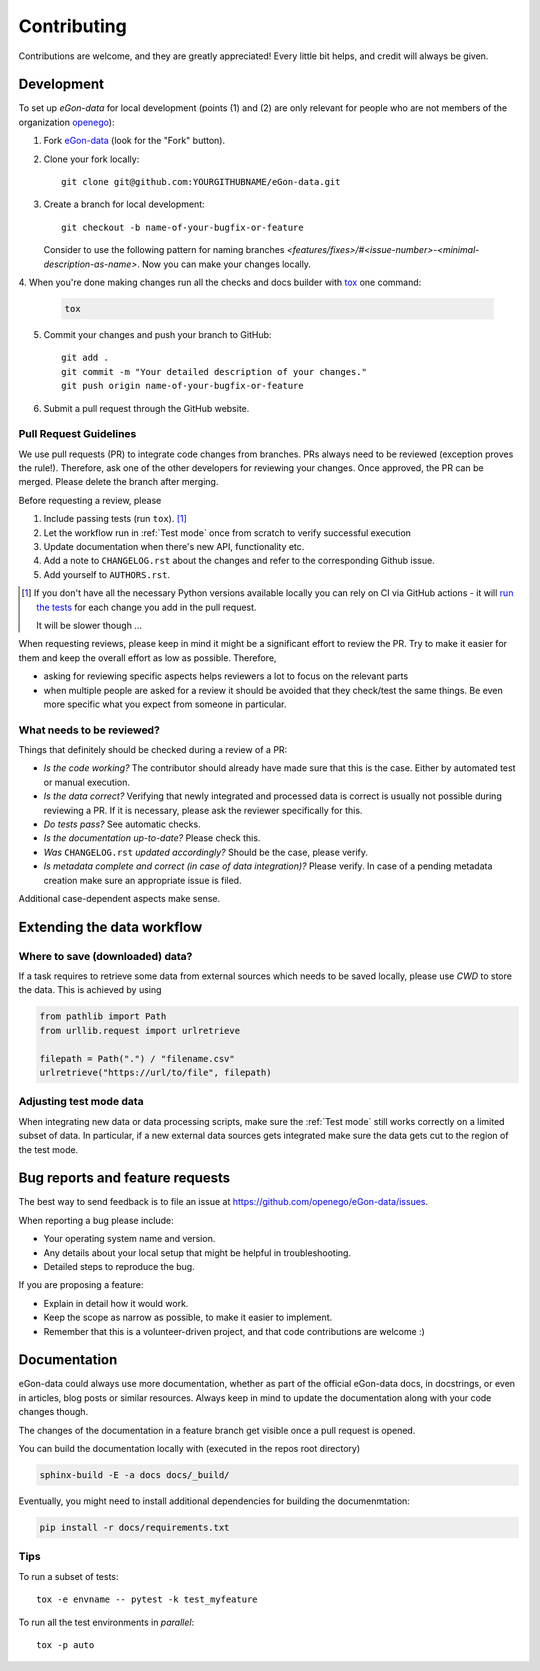 ============
Contributing
============

Contributions are welcome, and they are greatly appreciated! Every
little bit helps, and credit will always be given.


Development
===========

To set up `eGon-data` for local development (points (1) and (2) are only
relevant for people who are not members of the organization
`openego <https://github.com/openego>`_):

1. Fork `eGon-data <https://github.com/openego/eGon-data>`_
   (look for the "Fork" button).
2. Clone your fork locally::

    git clone git@github.com:YOURGITHUBNAME/eGon-data.git

3. Create a branch for local development::

    git checkout -b name-of-your-bugfix-or-feature

   Consider to use the following pattern for naming branches
   `<features/fixes>/#<issue-number>-<minimal-description-as-name>`.
   Now you can make your changes locally.

4. When you're done making changes run all the checks and docs builder with
`tox <https://tox.readthedocs.io/en/latest/install.html>`_ one command:

   .. code-block:: bash

      tox

5. Commit your changes and push your branch to GitHub::

    git add .
    git commit -m "Your detailed description of your changes."
    git push origin name-of-your-bugfix-or-feature

6. Submit a pull request through the GitHub website.


Pull Request Guidelines
-----------------------

We use pull requests (PR) to integrate code changes from branches.
PRs always need to be reviewed (exception proves the rule!). Therefore, ask
one of the other developers for reviewing your changes. Once approved, the PR
can be merged. Please delete the branch after merging.

Before requesting a review, please

1. Include passing tests (run ``tox``). [#tox-note]_
2. Let the workflow run in :ref:`Test mode` once from scratch to verify
   successful execution
3. Update documentation when there's new API, functionality etc.
4. Add a note to ``CHANGELOG.rst`` about the changes and refer to the
   corresponding Github issue.
5. Add yourself to ``AUTHORS.rst``.

.. [#tox-note]
    If you don't have all the necessary Python versions available locally
    you can rely on CI via GitHub actions -
    it will `run the tests`_ for each change you add in the pull request.

    It will be slower though ...

.. _run the tests: https://github.com/openego/eGon-data/actions?query=workflow%3A%22Tests%2C+code+style+%26+coverage%22


When requesting reviews, please keep in mind it might be a significant effort
to review the PR. Try to make it easier for them and keep the overall effort
as low as possible. Therefore,

* asking for reviewing specific aspects helps reviewers a lot to focus on the
  relevant parts
* when multiple people are asked for a review it should be avoided that they
  check/test the same things. Be even more specific what you expect from
  someone in particular.


What needs to be reviewed?
--------------------------

Things that definitely should be checked during a review of a PR:

* *Is the code working?* The contributor should already have made sure that
  this is the case. Either by automated test or manual execution.
* *Is the data correct?* Verifying that newly integrated and processed data
  is correct is usually not possible during reviewing a PR. If it is necessary,
  please ask the reviewer specifically for this.
* *Do tests pass?* See automatic checks.
* *Is the documentation up-to-date?* Please check this.
* *Was* ``CHANGELOG.rst`` *updated accordingly?* Should be the case, please
  verify.
* *Is metadata complete and correct (in case of data integration)?* Please
  verify. In case of a pending metadata creation make sure an appropriate issue is filed.


Additional case-dependent aspects make sense.


Extending the data workflow
===========================

Where to save (downloaded) data?
--------------------------------

If a task requires to retrieve some data from external sources which needs to
be saved locally, please use `CWD` to store the data. This is achieved by using

.. code-block:: python

  from pathlib import Path
  from urllib.request import urlretrieve

  filepath = Path(".") / "filename.csv"
  urlretrieve("https://url/to/file", filepath)


Adjusting test mode data
------------------------

When integrating new data or data processing scripts, make sure the
:ref:`Test mode` still works correctly on a limited subset of data.
In particular, if a new external data sources gets integrated make sure the
data gets cut to the region of the test mode.


Bug reports and feature requests
================================

The best way to send feedback
is to file an issue at
https://github.com/openego/eGon-data/issues.

When reporting a bug please include:

* Your operating system name and version.
* Any details about your local setup that might be helpful in troubleshooting.
* Detailed steps to reproduce the bug.

If you are proposing a feature:

* Explain in detail how it would work.
* Keep the scope as narrow as possible, to make it easier to implement.
* Remember that this is a volunteer-driven project, and that code contributions are welcome :)

Documentation
=============

eGon-data could always use more documentation, whether as part of the
official eGon-data docs, in docstrings, or even in articles, blog posts
or similar resources. Always keep in mind to update the documentation
along with your code changes though.

The changes of the documentation in a feature branch get visible once a pull
request is opened.

You can build the documentation locally with (executed in the repos root
directory)

.. code-block:: bash

   sphinx-build -E -a docs docs/_build/

Eventually, you might need to install additional dependencies for building the
documenmtation:

.. code-block:: bash

   pip install -r docs/requirements.txt


Tips
----

To run a subset of tests::

    tox -e envname -- pytest -k test_myfeature

To run all the test environments in *parallel*::

    tox -p auto

